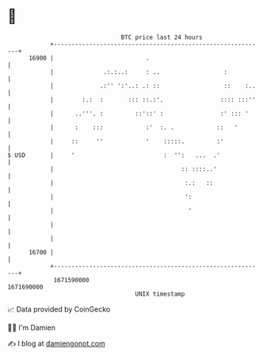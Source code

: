 * 👋

#+begin_example
                                   BTC price last 24 hours                    
               +------------------------------------------------------------+ 
         16900 |                          .                                 | 
               |              .:.:..:     : ..                  :           | 
               |             .:'' ':'..: .: ::                  ::    :..   | 
               |        :.:  :       ::: ::.:'.                :::: :::''   | 
               |      ..'''. :         ::'::' :                :' ::: '     | 
               |      :    :::            :'  :. .            ::   '        | 
               |     ::     ''            '    :::::.         :'            | 
   $ USD       |     '                         :  '':   ...  .'             | 
               |                                    :: ::::..'              | 
               |                                     :.:   ::               | 
               |                                     ':                     | 
               |                                      '                     | 
               |                                                            | 
               |                                                            | 
         16700 |                                                            | 
               +------------------------------------------------------------+ 
                1671590000                                        1671690000  
                                       UNIX timestamp                         
#+end_example
📈 Data provided by CoinGecko

🧑‍💻 I'm Damien

✍️ I blog at [[https://www.damiengonot.com][damiengonot.com]]
